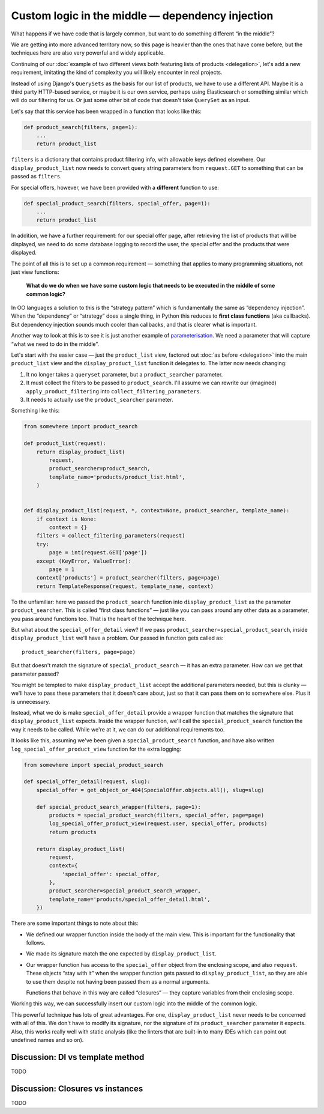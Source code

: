 Custom logic in the middle — dependency injection
=================================================

What happens if we have code that is largely common, but want to do something
different “in the middle”?

We are getting into more advanced territory now, so this page is heavier than
the ones that have come before, but the techniques here are also very powerful
and widely applicable.

Continuing of our :doc:`example of two different views both featuring lists of
products <delegation>`, let's add a new requirement, imitating the kind of
complexity you will likely encounter in real projects.

Instead of using Django's ``QuerySets`` as the basis for our list of products,
we have to use a different API. Maybe it is a third party HTTP-based service, or
maybe it is our own service, perhaps using Elasticsearch or something similar
which will do our filtering for us. Or just some other bit of code that doesn't
take ``QuerySet`` as an input.

Let's say that this service has been wrapped in a function that looks like this:

.. code-block:: python

   def product_search(filters, page=1):
       ...
       return product_list


``filters`` is a dictionary that contains product filtering info, with allowable
keys defined elsewhere. Our ``display_product_list`` now needs to convert query
string parameters from ``request.GET`` to something that can be passed as
``filters``.

For special offers, however, we have been provided with a **different** function
to use:

.. code-block:: python

   def special_product_search(filters, special_offer, page=1):
       ...
       return product_list

In addition, we have a further requirement: for our special offer page, after
retrieving the list of products that will be displayed, we need to do some
database logging to record the user, the special offer and the products that
were displayed.

The point of all this is to set up a common requirement — something that applies
to many programming situations, not just view functions:

    **What do we do when we have some custom logic that needs to be executed in
    the middle of some common logic?**

In OO languages a solution to this is the “strategy pattern” which is
fundamentally the same as “dependency injection”. When the “dependency” or
“strategy” does a single thing, in Python this reduces to **first class
functions** (aka callbacks). But dependency injection sounds much cooler than
callbacks, and that is clearer what is important.

Another way to look at this is to see it is just another example of
`parameterisation
<https://www.toptal.com/python/python-parameterized-design-patterns>`_. We need
a parameter that will capture “what we need to do in the middle”.

Let's start with the easier case — just the ``product_list`` view, factored out
:doc:`as before <delegation>` into the main ``product_list`` view and the
``display_product_list`` function it delegates to. The latter now needs changing:

1. It no longer takes a ``queryset`` parameter, but a ``product_searcher`` parameter.
2. It must collect the filters to be passed to ``product_search``. I'll assume we can
   rewrite our (imagined) ``apply_product_filtering`` into ``collect_filtering_parameters``.
3. It needs to actually use the ``product_searcher`` parameter.

Something like this:

.. code-block:: python

   from somewhere import product_search

   def product_list(request):
       return display_product_list(
           request,
           product_searcher=product_search,
           template_name='products/product_list.html',
       )


   def display_product_list(request, *, context=None, product_searcher, template_name):
       if context is None:
           context = {}
       filters = collect_filtering_parameters(request)
       try:
           page = int(request.GET['page'])
       except (KeyError, ValueError):
           page = 1
       context['products'] = product_searcher(filters, page=page)
       return TemplateResponse(request, template_name, context)

To the unfamiliar: here we passed the ``product_search`` function into
``display_product_list`` as the parameter ``product_searcher``. This is called
“first class functions” — just like you can pass around any other data as a
parameter, you pass around functions too. That is the heart of the technique
here.

But what about the ``special_offer_detail`` view? If we pass
``product_searcher=special_product_search``, inside ``display_product_list``
we'll have a problem. Our passed in function gets called as::

  product_searcher(filters, page=page)

But that doesn't match the signature of ``special_product_search`` — it has an
extra parameter. How can we get that parameter passed?

You might be tempted to make ``display_product_list`` accept the additional
parameters needed, but this is clunky — we'll have to pass these parameters that
it doesn't care about, just so that it can pass them on to somewhere else. Plus
it is unnecessary.

Instead, what we do is make ``special_offer_detail`` provide a wrapper function
that matches the signature that ``display_product_list`` expects. Inside the
wrapper function, we'll call the ``special_product_search`` function the way it
needs to be called. While we're at it, we can do our additional requirements too.

It looks like this, assuming we've been given a ``special_product_search``
function, and have also written ``log_special_offer_product_view`` function for
the extra logging:


.. code-block:: python

   from somewhere import special_product_search

   def special_offer_detail(request, slug):
       special_offer = get_object_or_404(SpecialOffer.objects.all(), slug=slug)

       def special_product_search_wrapper(filters, page=1):
           products = special_product_search(filters, special_offer, page=page)
           log_special_offer_product_view(request.user, special_offer, products)
           return products

       return display_product_list(
           request,
           context={
               'special_offer': special_offer,
           },
           product_searcher=special_product_search_wrapper,
           template_name='products/special_offer_detail.html',
       })

There are some important things to note about this:

* We defined our wrapper function inside the body of the main view. This is
  important for the functionality that follows.

* We made its signature match the one expected by ``display_product_list``.

* Our wrapper function has access to the ``special_offer`` object from the
  enclosing scope, and also ``request``. These objects “stay with it” when the
  wrapper function gets passed to ``display_product_list``, so they are able to
  use them despite not having been passed them as a normal arguments.

  Functions that behave in this way are called “closures” — they capture
  variables from their enclosing scope.


Working this way, we can successfully insert our custom logic into the middle of
the common logic.

This powerful technique has lots of great advantages. For one,
``display_product_list`` never needs to be concerned with all of this. We don't
have to modify its signature, nor the signature of its ``product_searcher``
parameter it expects. Also, this works really well with static analysis (like
the linters that are built-in to many IDEs which can point out undefined names
and so on).



Discussion: DI vs template method
---------------------------------

TODO

Discussion: Closures vs instances
---------------------------------

TODO

